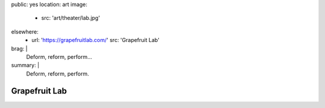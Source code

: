 public: yes
location: art
image:
  - src: 'art/theater/lab.jpg'
elsewhere:
  - url: 'https://grapefruitlab.com/'
    src: 'Grapefruit Lab'
brag: |
  Deform, reform, perform…
summary: |
  Deform, reform, perform.


**************
Grapefruit Lab
**************
